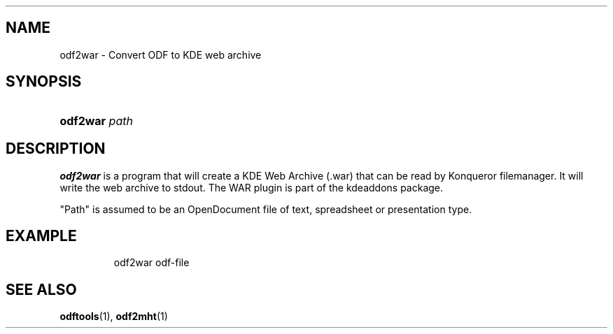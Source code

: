 .\"Generated by db2man.xsl. Don't modify this, modify the source.
.de Sh \" Subsection
.br
.if t .Sp
.ne 5
.PP
\fB\\$1\fR
.PP
..
.de Sp \" Vertical space (when we can't use .PP)
.if t .sp .5v
.if n .sp
..
.de Ip \" List item
.br
.ie \\n(.$>=3 .ne \\$3
.el .ne 3
.IP "\\$1" \\$2
..
.TH "" 1 "" "" ""
.SH NAME
odf2war \- Convert ODF to KDE web archive
.SH "SYNOPSIS"
.ad l
.hy 0
.HP 8
\fBodf2war\fR \fIpath\fR
.ad
.hy

.SH "DESCRIPTION"

.PP
\fBodf2war\fR is a program that will create a KDE Web Archive (\&.war) that can be read by Konqueror filemanager\&. It will write the web archive to stdout\&. The WAR plugin is part of the kdeaddons package\&.

.PP
"Path" is assumed to be an OpenDocument file of text, spreadsheet or presentation type\&.

.SH "EXAMPLE"

.IP

odf2war odf\-file

.SH "SEE ALSO"

.PP
 \fBodftools\fR(1), \fBodf2mht\fR(1)

